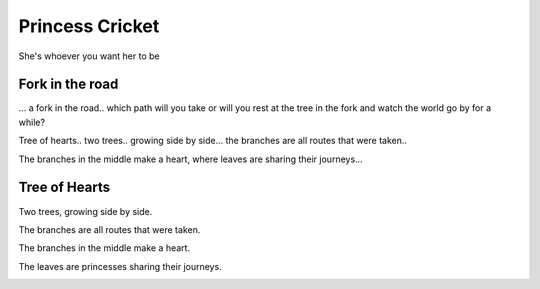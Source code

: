 ==================
 Princess Cricket
==================

She's whoever you want her to be


.. image:: princess_cricket.jpg
           :width: 400
           :height: 600
        
                   


Fork in the road
================

... a fork in the road.. which path will you take or will you rest at the tree in the fork and watch the world go by for a while?

Tree of hearts.. two trees.. growing side by side... the branches are all routes that were taken..

The branches in the middle make a heart, where leaves are sharing their journeys...

.. image:: fork_in_road.jpg
           :width: 400
           :height: 600


Tree of Hearts
==============

Two trees, growing side by side.

The branches are all routes that were taken.

The branches in the middle make a heart.

The leaves are princesses sharing their journeys.


.. image:: tree_of_hearts.jpg
           :width: 400
           :height: 600
